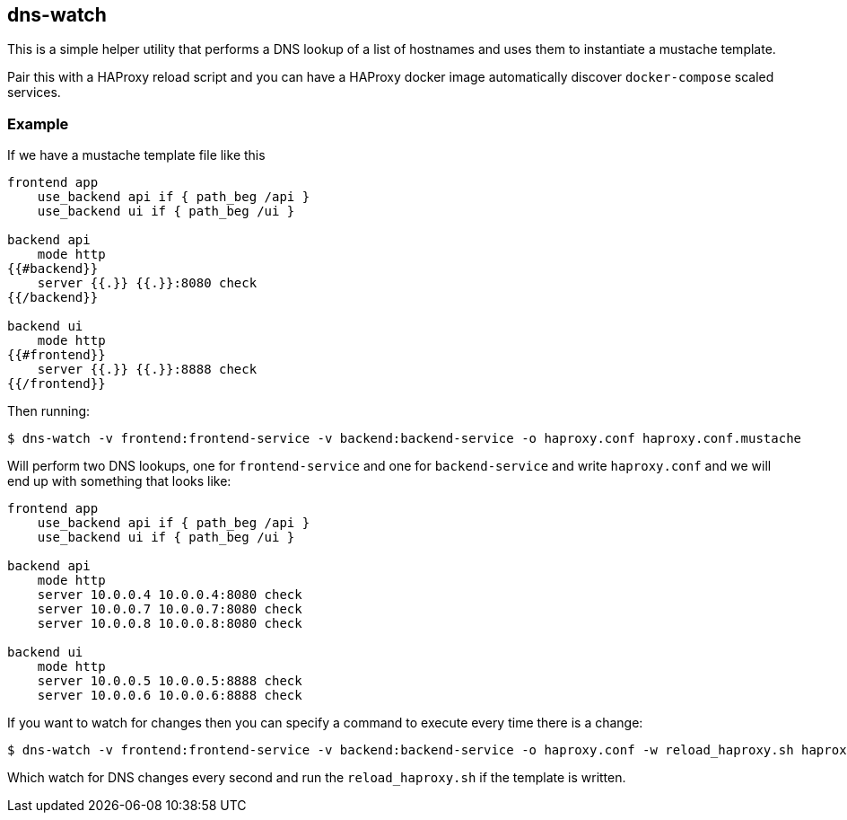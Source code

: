 == dns-watch

This is a simple helper utility that performs a DNS lookup of a list of hostnames and uses them to instantiate a mustache template.

Pair this with a HAProxy reload script and you can have a HAProxy docker image automatically discover `docker-compose` scaled services.

=== Example

If we have a mustache template file like this

[source]
----
frontend app
    use_backend api if { path_beg /api }
    use_backend ui if { path_beg /ui }

backend api
    mode http
{{#backend}}
    server {{.}} {{.}}:8080 check
{{/backend}}

backend ui
    mode http
{{#frontend}}
    server {{.}} {{.}}:8888 check
{{/frontend}}
----

Then running:

[source,bash]
----
$ dns-watch -v frontend:frontend-service -v backend:backend-service -o haproxy.conf haproxy.conf.mustache
----

Will perform two DNS lookups, one for `frontend-service` and one for `backend-service` and write `haproxy.conf` and we will end up with something that looks like:

[source]
----
frontend app
    use_backend api if { path_beg /api }
    use_backend ui if { path_beg /ui }

backend api
    mode http
    server 10.0.0.4 10.0.0.4:8080 check
    server 10.0.0.7 10.0.0.7:8080 check
    server 10.0.0.8 10.0.0.8:8080 check

backend ui
    mode http
    server 10.0.0.5 10.0.0.5:8888 check
    server 10.0.0.6 10.0.0.6:8888 check
----

If you want to watch for changes then you can specify a command to execute every time there is a change:

[source,bash]
----
$ dns-watch -v frontend:frontend-service -v backend:backend-service -o haproxy.conf -w reload_haproxy.sh haproxy.conf.mustache
----

Which watch for DNS changes every second and run the `reload_haproxy.sh` if the template is written.
